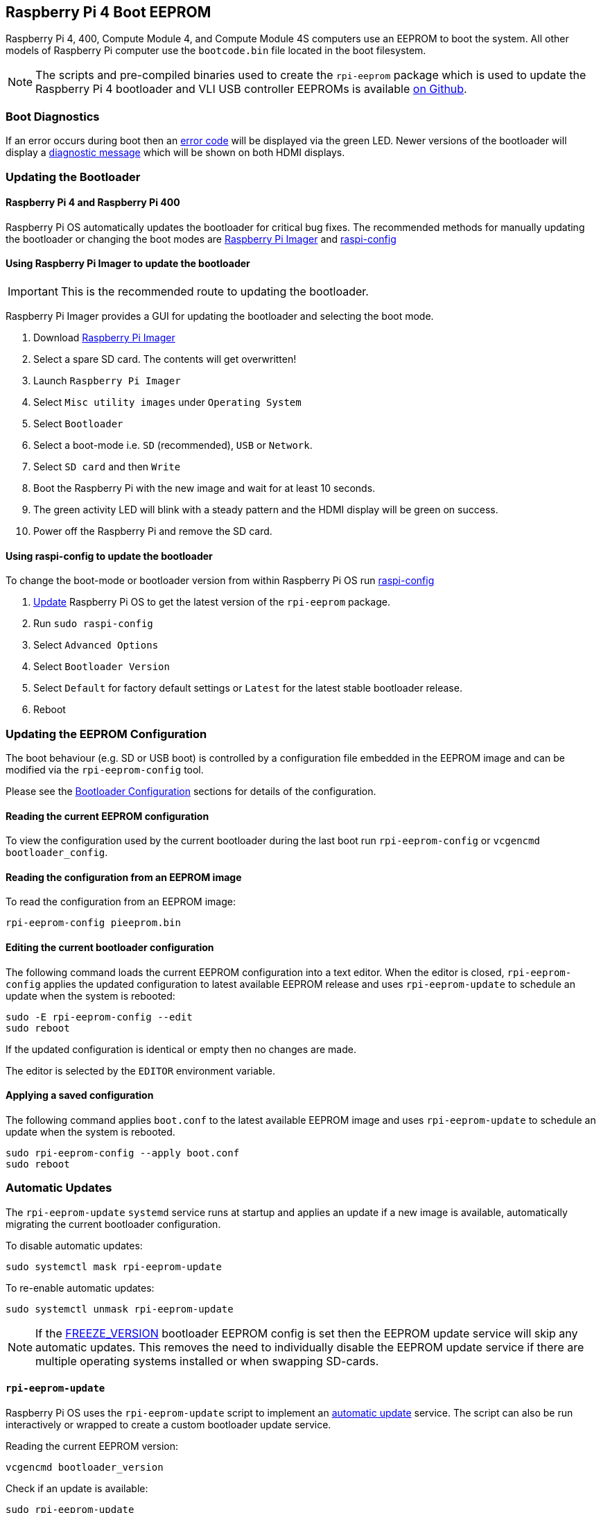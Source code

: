 == Raspberry Pi 4 Boot EEPROM

Raspberry Pi 4, 400, Compute Module 4, and Compute Module 4S computers use an EEPROM to boot the system. All other models of Raspberry Pi computer use the `bootcode.bin` file located in the boot filesystem.

NOTE: The scripts and pre-compiled binaries used to create the `rpi-eeprom` package which is used to update the Raspberry Pi 4 bootloader and VLI USB controller EEPROMs is available https://github.com/raspberrypi/rpi-eeprom/[on Github].

=== Boot Diagnostics

If an error occurs during boot then an xref:configuration.adoc#led-warning-flash-codes[error code] will be displayed via the green LED. Newer versions of the bootloader will display a xref:raspberry-pi.adoc#boot-diagnostics-on-the-raspberry-pi-4[diagnostic message] which will be shown on both HDMI displays.

=== Updating the Bootloader

==== Raspberry Pi 4 and Raspberry Pi 400

Raspberry Pi OS automatically updates the bootloader for critical bug fixes. The recommended methods for manually updating the bootloader or changing the boot modes are https://www.raspberrypi.com/software/[Raspberry Pi Imager] and xref:configuration.adoc#raspi-config[raspi-config]

[[imager]]
==== Using Raspberry Pi Imager to update the bootloader

IMPORTANT: This is the recommended route to updating the bootloader.

Raspberry Pi Imager provides a GUI for updating the bootloader and selecting the boot mode.

. Download https://www.raspberrypi.com/software/[Raspberry Pi Imager]
. Select a spare SD card. The contents will get overwritten!
. Launch `Raspberry Pi Imager`
. Select `Misc utility images` under `Operating System`
. Select `Bootloader`
. Select a boot-mode i.e. `SD` (recommended), `USB` or `Network`.
. Select `SD card` and then `Write`
. Boot the Raspberry Pi with the new image and wait for at least 10 seconds.
. The green activity LED will blink with a steady pattern and the HDMI display will be green on success.
. Power off the Raspberry Pi and remove the SD card.

[[raspi-config]]
==== Using raspi-config to update the bootloader

To change the boot-mode or bootloader version from within Raspberry Pi OS run xref:configuration.adoc#raspi-config[raspi-config]

. xref:os.adoc#updating-and-upgrading-raspberry-pi-os[Update] Raspberry Pi OS to get the latest version of the `rpi-eeprom` package.
. Run `sudo raspi-config`
. Select `Advanced Options`
. Select `Bootloader Version`
. Select `Default` for factory default settings or `Latest` for the latest stable bootloader release.
. Reboot

=== Updating the EEPROM Configuration

The boot behaviour (e.g. SD or USB boot) is controlled by a configuration file embedded in the EEPROM image and can be modified via the `rpi-eeprom-config` tool.

Please see the xref:raspberry-pi.adoc#raspberry-pi-4-bootloader-configuration[Bootloader Configuration] sections for details of the configuration.

==== Reading the current EEPROM configuration

To view the configuration used by the current bootloader during the last boot run `rpi-eeprom-config` or `vcgencmd bootloader_config`.

==== Reading the configuration from an EEPROM image

To read the configuration from an EEPROM image:

[,bash]
----
rpi-eeprom-config pieeprom.bin
----

==== Editing the current bootloader configuration

The following command loads the current EEPROM configuration into a text editor. When the editor is closed, `rpi-eeprom-config` applies the updated configuration to latest available EEPROM release and uses `rpi-eeprom-update` to schedule an update when the system is rebooted:

[,bash]
----
sudo -E rpi-eeprom-config --edit
sudo reboot
----

If the updated configuration is identical or empty then no changes are made.

The editor is selected by the `EDITOR` environment variable.

==== Applying a saved configuration

The following command applies `boot.conf` to the latest available EEPROM image and uses `rpi-eeprom-update` to schedule an update when the system is rebooted.

----
sudo rpi-eeprom-config --apply boot.conf
sudo reboot
----

[[automaticupdates]]
=== Automatic Updates

The `rpi-eeprom-update` `systemd` service runs at startup and applies an update if a new image is available, automatically migrating the current bootloader configuration.

To disable automatic updates:

[,bash]
----
sudo systemctl mask rpi-eeprom-update
----

To re-enable automatic updates:

[,bash]
----
sudo systemctl unmask rpi-eeprom-update
----

NOTE: If the xref:raspberry-pi.adoc#FREEZE_VERSION[FREEZE_VERSION] bootloader EEPROM config is set then the EEPROM update service will skip any automatic updates. This removes the need to individually disable the EEPROM update service if there are multiple operating systems installed or when swapping SD-cards.

==== `rpi-eeprom-update`

Raspberry Pi OS uses the `rpi-eeprom-update` script to implement an <<automaticupdates,automatic update>> service. The script can also be run interactively or wrapped to create a custom bootloader update service.

Reading the current EEPROM version:

[,bash]
----
vcgencmd bootloader_version
----

Check if an update is available:

[,bash]
----
sudo rpi-eeprom-update
----

Install the update:

----
sudo rpi-eeprom-update -a
sudo reboot
----

Cancel the pending update:

[,bash]
----
sudo rpi-eeprom-update -r
----

Installing a specific bootloader EEPROM image:

[,bash]
----
sudo rpi-eeprom-update -d -f pieeprom.bin
----

The `-d` flag instructs `rpi-eeprom-update` to use the configuration in the specified image file instead of automatically migrating the current configuration.

Display the built-in documentation:

----
rpi-eeprom-update -h
----


[[bootloader-release]]
=== Bootloader Release Status

The firmware release status corresponds to a particular subdirectory of bootloader firmware images (`+/lib/firmware/raspberrypi/bootloader/...+`), and can be changed to select a different release stream.

* `default` - Updated for new hardware support, critical bug fixes and periodic update for new features that have been tested via the `latest` release.
* `latest` - Updated when new features have been successfully beta tested.
* `beta` - New or experimental features are tested here first.

Since the release status string is just a subdirectory name, then it is possible to create your own release streams e.g. a pinned release or custom network boot configuration.

N.B. `default` and `latest` are symbolic links to the older release names of `critical` and `stable`.

==== Changing the bootloader release

NOTE: You can change which release stream is to be used during an update by editing the `/etc/default/rpi-eeprom-update` file and changing the `FIRMWARE_RELEASE_STATUS` entry to the appropriate stream.

==== Updating the bootloader configuration in an EEPROM image file

The following command replaces the bootloader configuration in `pieeprom.bin` with `boot.conf` and writes the new image to `new.bin`:

[,bash]
----
rpi-eeprom-config --config boot.conf --out new.bin pieeprom.bin
----

==== recovery.bin

At power on, the BCM2711 ROM looks for a file called `recovery.bin` in the root directory of the boot partition on the SD card. If a valid `recovery.bin` is found then the ROM executes this instead of the contents of the EEPROM. This mechanism ensures that the bootloader EEPROM can always be reset to a valid image with factory default settings.

See also xref:raspberry-pi.adoc#raspberry-pi-4-boot-flow[Raspberry Pi 4 boot-flow]

==== EEPROM update files

[cols="1,1"]
|===
| Filename
| Purpose

| recovery.bin
| bootloader EEPROM recovery executable

| pieeprom.upd
| Bootloader EEPROM image

| pieeprom.bin
| Bootloader EEPROM image - same as pieeprom.upd but changes recovery.bin behaviour

| pieeprom.sig
| The sha256 checksum of bootloader image (pieeprom.upd/pieeprom.bin)

| vl805.bin
| The VLI805 USB firmware EEPROM image - ignored on 1.4 and later board revisions which do not have a dedicated VLI EEPROM

| vl805.sig| The sha256 checksum of vl805.bin
|===

* If the bootloader update image is called `pieeprom.upd` then `recovery.bin` is renamed to `recovery.000` once the update has completed, then the system is rebooted. Since `recovery.bin` is no longer present the ROM loads the newly updated bootloader from EEPROM and the OS is booted as normal.
* If the bootloader update image is called `pieeprom.bin` then `recovery.bin` will stop after the update has completed. On success the HDMI output will be green and the green activity LED is flashed rapidly. If the update fails, the HDMI output will be red and an xref:configuration.adoc#led-warning-flash-codes[error code] will be displayed via the activity LED.
* The `.sig` files contain the hexadecimal sha256 checksum of the corresponding image file; additional fields may be added in the future.
* The BCM2711 ROM does not support loading `recovery.bin` from USB mass storage or TFTP. Instead, newer versions of the bootloader support a self-update mechanism where the bootloader is able to reflash the EEPROM itself. See `ENABLE_SELF_UPDATE` on the xref:raspberry-pi.adoc#raspberry-pi-4-bootloader-configuration[bootloader configuration] page.
* The temporary EEPROM update files are automatically deleted by the `rpi-eeprom-update` service at startup.

For more information about the `rpi-eeprom-update` configuration file see `rpi-eeprom-update -h`.

==== EEPROM write protect

Both the bootloader and VLI EEPROMs support hardware write protection.  See the xref:raspberry-pi.adoc#eeprom_write_protect[eeprom_write_protect] option for more information about how to enable this when flashing the EEPROMs.
